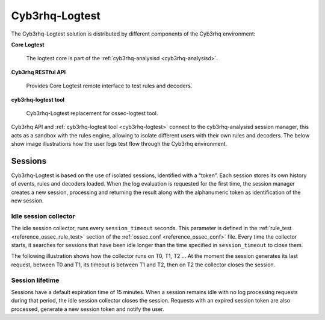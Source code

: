 .. Copyright (C) 2015, Cyb3rhq, Inc.

.. meta::
  :description: The Cyb3rhq-Logtest solution is distributed by different components of the Cyb3rhq environment: core logtest, cyb3rhq RESTful API, and cyb3rhq-logtest tool. 
  
.. _dev-cyb3rhq-logtest:


Cyb3rhq-Logtest
=============

The Cyb3rhq-Logtest solution is distributed by different components of the Cyb3rhq environment:

**Core Logtest**

    The logtest core is part of the :ref:`cyb3rhq-analysisd <cyb3rhq-analysisd>`.

**Cyb3rhq RESTful API**

    Provides Core Logtest remote interface to test rules and decoders.

**cyb3rhq-logtest tool**

     Cyb3rhq-Logtest replacement for ossec-logtest tool.


Cyb3rhq API and :ref:`cyb3rhq-logtest tool <cyb3rhq-logtest>` connect to the cyb3rhq-analysisd session manager, this acts as a
sandbox with the rules engine, allowing to isolate different users with their own rules and decoders.
The below show image illustrations how the user logs test flow through the Cyb3rhq environment.

.. thumbnail:: ../images/development/logtest-flow.png
  :title: Cyb3rhq Logtest
  :align: center
  :width: 100%



Sessions
--------

Cyb3rhq-Logtest is based on the use of isolated sessions, identified with a “token”. Each session stores its own history
of events, rules and decoders loaded. When the log evaluation is requested for the first time, the session manager
creates a new session, processing and returning the result along with the alphanumeric token as identification
of the new session.

Idle session collector
^^^^^^^^^^^^^^^^^^^^^^

The idle session collector, runs every ``session_timeout`` seconds. This parameter is defined in the
:ref:`rule_test <reference_ossec_rule_test>` section of the :ref:`ossec.conf <reference_ossec_conf>` file.
Every time the collector starts, it searches for sessions that have been idle longer than the time specified in
``session_timeout`` to close them.

The following illustration shows how the collector runs on T0, T1, T2 ... At the moment the session generates its
last request, between T0 and T1, its timeout is between T1 and T2, then on T2 the collector closes the session.

.. thumbnail:: ../images/manual/cyb3rhq-logtest/logtest-session-collector.png
  :title: Idle session collector
  :align: center
  :width: 100%



Session lifetime
^^^^^^^^^^^^^^^^

Sessions have a default expiration time of 15 minutes. When a session remains idle with no log processing requests
during that period, the idle session collector closes the session. Requests with an expired session token are
also processed, generate a new session token and notify the user.
